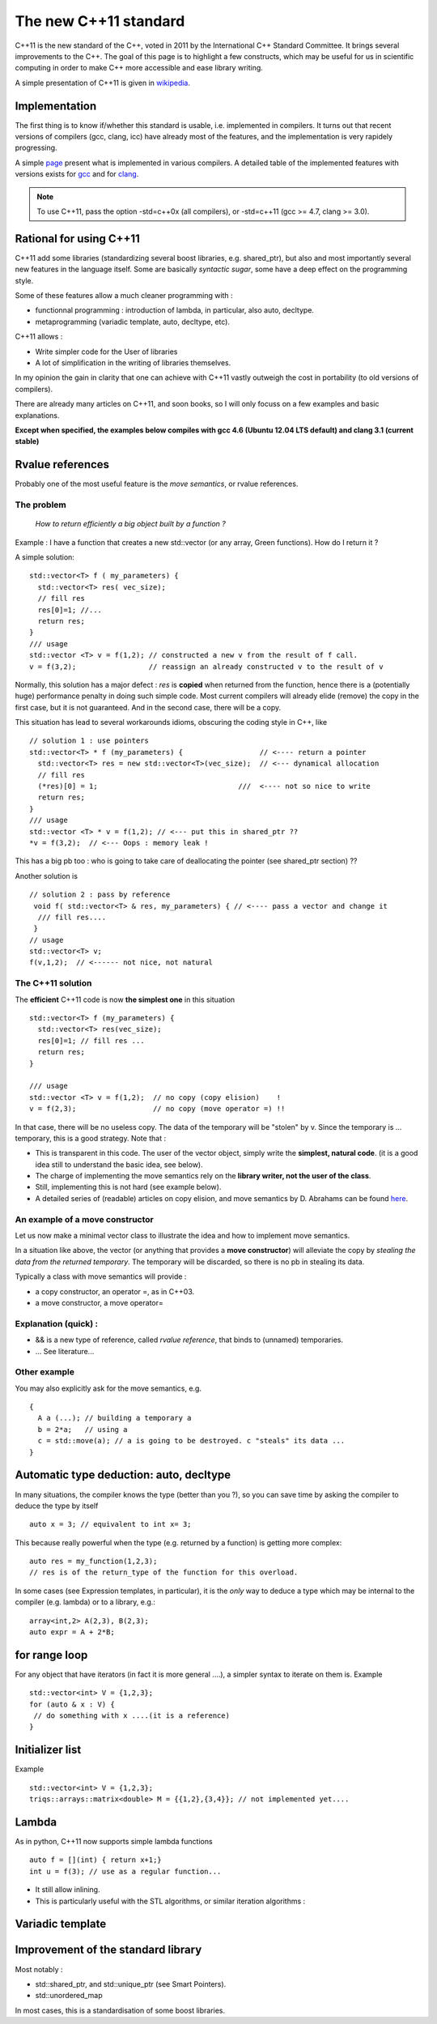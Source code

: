 .. highlight:: c

The new C++11 standard
===============================

C++11 is the new standard of the C++, voted in 2011 by the International C++ Standard Committee.
It brings several improvements to the C++.
The goal of this page is to highlight a few constructs, which may be useful for us in scientific computing
in order to make C++ more accessible and ease library writing.

A simple presentation of C++11 is given in `wikipedia <http://en.wikipedia.org/wiki/C%2B%2B11>`_.

Implementation
-----------------
 
The first thing is to know if/whether this standard is usable, i.e. implemented in compilers.
It turns out that recent versions of compilers (gcc, clang, icc) have already most of the features, 
and the implementation is very rapidely progressing.

A simple `page <http://wiki.apache.org/stdcxx/C%2B%2B0xCompilerSupport>`_ present what is implemented in various compilers.
A detailed table of the implemented features with versions exists for `gcc <http://gcc.gnu.org/projects/cxx0x.html>`_
and for `clang <http://clang.llvm.org/cxx_status.html>`_.

.. note::
  To use C++11, pass the option -std=c++0x (all compilers), or -std=c++11 (gcc >= 4.7, clang >= 3.0).

Rational for using C++11
----------------------------

C++11 add some libraries (standardizing several boost libraries, e.g. shared_ptr), 
but also and most importantly several new features in the language itself.
Some are basically *syntactic sugar*, some have a deep effect on the programming style.

Some of these features allow a much cleaner programming with : 

* functionnal programming : introduction of lambda, in particular, also auto, decltype.
* metaprogramming (variadic template, auto, decltype, etc).

C++11 allows : 

* Write simpler code for the User of libraries
* A lot of simplification in the writing of libraries themselves.

In my opinion the gain in clarity that one can achieve with C++11 vastly outweigh the 
cost in portability (to old versions of compilers).

There are already many articles on C++11, and soon books, so I will only focuss on
a few examples and basic explanations.

**Except when specified, the examples below compiles with gcc 4.6 (Ubuntu 12.04 LTS default) and clang 3.1 (current stable)**

Rvalue references 
-----------------------

Probably one of the most useful feature is the *move semantics*, or rvalue references.

The problem
^^^^^^^^^^^^^

 *How to return efficiently a big object built by a function ?*

Example : I have a function that creates a new std::vector (or any array, Green functions).
How do I return it ?

A simple solution::

  std::vector<T> f ( my_parameters) { 
    std::vector<T> res( vec_size);
    // fill res
    res[0]=1; //...
    return res;
  }
  /// usage 
  std::vector <T> v = f(1,2); // constructed a new v from the result of f call.
  v = f(3,2);                 // reassign an already constructed v to the result of v

Normally, this solution has a major defect : *res* is **copied** when returned from the function,
hence there is a (potentially huge) performance penalty in doing such simple code.
Most current compilers will already elide (remove) the copy in the first case, but it is not guaranteed.
And in the second case, there will be a copy.

This situation has lead to several workarounds idioms, obscuring the coding style in C++,  like ::
 
  // solution 1 : use pointers
  std::vector<T> * f (my_parameters) {                  // <---- return a pointer
    std::vector<T> res = new std::vector<T>(vec_size);  // <--- dynamical allocation
    // fill res
    (*res)[0] = 1;                                 ///  <---- not so nice to write
    return res;
  }
  /// usage 
  std::vector <T> * v = f(1,2); // <--- put this in shared_ptr ??
  *v = f(3,2);  // <--- Oops : memory leak !

This has a big pb too : who is going to take care of deallocating the pointer (see shared_ptr section) ??

Another solution is ::

 // solution 2 : pass by reference
  void f( std::vector<T> & res, my_parameters) { // <---- pass a vector and change it 
   /// fill res....
  }
 // usage 
 std::vector<T> v; 
 f(v,1,2);  // <------ not nice, not natural
 

The C++11 solution 
^^^^^^^^^^^^^^^^^^^^^^

The **efficient** C++11 code is now **the simplest one** in this situation ::

  std::vector<T> f (my_parameters) { 
    std::vector<T> res(vec_size);
    res[0]=1; // fill res ...
    return res;
  }

  /// usage 
  std::vector <T> v = f(1,2);  // no copy (copy elision)    !
  v = f(2,3);                  // no copy (move operator =) !!

In that case, there will be no useless copy. The data of the temporary will be "stolen" by v.
Since the temporary is ... temporary, this is a good strategy. Note that :

* This is transparent in this code. The user of the vector object, 
  simply write the **simplest, natural code**. (it is a good idea still to understand the basic idea, see below).

* The charge of implementing the move semantics rely on the **library writer, not the user of the class**.

* Still, implementing this is not hard (see example below).

* A detailed series of (readable) articles on copy elision, and move semantics by D. Abrahams
  can be found `here <http://cpp-next.com/archive/2009/08/want-speed-pass-by-value>`_.

An example of a move constructor
^^^^^^^^^^^^^^^^^^^^^^^^^^^^^^^^^^

Let us now make a minimal vector class to illustrate the idea and how to implement move semantics.

In a situation like above, the vector (or anything that provides a **move constructor**) will 
alleviate the copy by *stealing the data from the returned temporary*.
The temporary will be discarded, so there is no pb in stealing its data.

Typically a class with move semantics will provide  : 

* a copy constructor, an operator =, as in C++03.
* a move constructor, a move operator=

.. compileblock::

   #include <iostream>
   #include <string.h>
   class my_vector  { 
    double * data;    // a piece of memory
    size_t size_;     // size of the piece
    public : 
    my_vector(int s=0): data(s>0 ? new double[s] : NULL ), size_(s){} // basic constructor. Just allocate memory
    ~my_vector() { if (data) delete[] data;} // free the pointer

    my_vector(my_vector const & x) { // copy contructor 
     std::cout  << "copy construction"<< std::endl;
     size_  = x.size(); data = new double[size_];
     memcpy(this->data, x.data, x.size()*sizeof(double)); // copy data in memory (low level C)
    }

    my_vector & operator=( my_vector const & x) { // normal = operator
     std::cout <<" normal ="<< std::endl; 
     size_  = x.size(); if (data) delete[] data; data = new double[size_]; 
     memcpy(this->data, x.data, x.size()*sizeof(double)); // copy data in memory (low level C)
     return * this;
    }

    my_vector(my_vector && V) { // C++11 move constructor
     std::cout  <<" move constructor"<< std::endl;
     data = V.data; V.data = NULL; // swap the data with  V and let V empty !
     size_ = V.size_; V.size_ = 0;
    }

    my_vector & operator=( my_vector && V) { // C++11 move = operator
     std::cout <<" Move ="<< std::endl; 
     std::swap(V.data, this->data);    // swap data
     std::swap(V.size_, this->size_); 
     return * this;
    }
    // ------ standard interface to vector (minimal) --------------------
    double const & operator[](size_t i) const { return (data)[i];}
    double & operator[](size_t i) { return (data)[i];}
    size_t size() const { return size_;}
    friend std::ostream & operator <<( std::ostream & out, my_vector const & v) { 
     for (size_t i =0; i<v.size(); ++i)  { out << v[i] <<" ";}
     return out;
    }
   };

   // ------------- USAGE ----------------

   my_vector make_vector(int s) {   // a function that makes a vector
    my_vector res(s); 
    for (int i =0; i<s; ++i) res[i] = i*10;
    return res;
   }

   my_vector f(my_vector V) {     // another one, that take a copy of V ...
    V[0] = - V[0];
    std::cout  << "work done "<< std::endl;
    return V; 
   }

   int main () {
    my_vector A(3); A[0] = 1; A[1] =2; A[2] =3;
    my_vector B(3); B[0] = 10; B[1] =20; B[2] =30;
    my_vector C(A); std::cout  <<" C= "<< C << std::endl;
    my_vector D(make_vector(4)); std::cout  <<" D= "<< D << std::endl;
    A = f(A); std::cout  <<"A =f(A) :  A= "<< A << std::endl;
    A = f(B); std::cout  <<"A = f(B) :  A= "<< A << "B= "<<  B<< std::endl;
    std::swap(A,B); std::cout  <<" swap:  A= "<< A << "B= "<<  B<< std::endl;
   }
 
..  
  .. literalinclude:: babyvector.cpp

Explanation (quick) : 
^^^^^^^^^^^^^^^^^^^^^^^

* && is a new type of reference, called *rvalue reference*, that binds to (unnamed) temporaries. 
 
* ... See literature...

Other example
^^^^^^^^^^^^^^^

You may also explicitly ask for the move semantics, e.g. ::

   { 
     A a (...); // building a temporary a
     b = 2*a;   // using a
     c = std::move(a); // a is going to be destroyed. c "steals" its data ...
   }

Automatic type deduction: auto, decltype
------------------------------------------------

In many situations, the compiler knows the type (better than you ?), so you can save time by asking the compiler
to deduce the type by itself ::

  auto x = 3; // equivalent to int x= 3;

This because really powerful when the type (e.g. returned by a function) is getting more complex::

  auto res = my_function(1,2,3);
  // res is of the return_type of the function for this overload.

In some cases (see Expression templates, in particular), it is the *only* way to deduce a 
type which may be internal to the compiler (e.g. lambda) or to a library, e.g.::

  array<int,2> A(2,3), B(2,3); 
  auto expr = A + 2*B; 


for range loop
-----------------

For any object that have iterators (in fact it is more general ....), a simpler syntax to iterate on them is.
Example ::

  std::vector<int> V = {1,2,3};
  for (auto & x : V) { 
   // do something with x ....(it is a reference)
  }


Initializer list
------------------

Example ::

  std::vector<int> V = {1,2,3};
  triqs::arrays::matrix<double> M = {{1,2},{3,4}}; // not implemented yet....

Lambda 
------------

As in python, C++11 now supports simple lambda functions ::

 auto f = [](int) { return x+1;}
 int u = f(3); // use as a regular function... 

* It still allow inlining.
 
* This is particularly useful with the STL algorithms, or similar iteration algorithms : 

.. 
  .. literalinclude:: count_if.cpp

.. compileblock::
  
        #include <algorithm>
        #include <iostream>
        #include <vector>
        
        int main()
        {
         std::vector<double> v = { -1, -2, -3, 4, -4, 3, -7, 8, 9, 10 };
         int num_items1 = std::count_if(v.begin(), v.end(), [](double i) {return i>0;});
         std::cout << "number of >0 : " << num_items1 << '\n';
         
         int bound = 3;
         num_items1 = std::count_if(v.begin(), v.end(), [&bound](double i) {return i>bound;});
         std::cout << "number of >bound : " << num_items1 << '\n';
        }


Variadic template
---------------------

Improvement of the standard library
---------------------------------------

Most notably :

* std::shared_ptr, and std::unique_ptr (see Smart Pointers).
* std::unordered_map

In most cases, this is a standardisation of some boost libraries.

